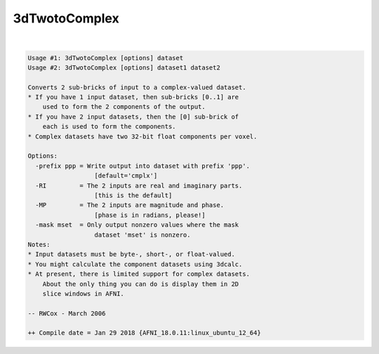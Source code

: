 **************
3dTwotoComplex
**************

.. _3dTwotoComplex:

.. contents:: 
    :depth: 4 

| 

.. code-block:: none

    Usage #1: 3dTwotoComplex [options] dataset
    Usage #2: 3dTwotoComplex [options] dataset1 dataset2
    
    Converts 2 sub-bricks of input to a complex-valued dataset.
    * If you have 1 input dataset, then sub-bricks [0..1] are
        used to form the 2 components of the output.
    * If you have 2 input datasets, then the [0] sub-brick of
        each is used to form the components.
    * Complex datasets have two 32-bit float components per voxel.
    
    Options:
      -prefix ppp = Write output into dataset with prefix 'ppp'.
                      [default='cmplx']
      -RI         = The 2 inputs are real and imaginary parts.
                      [this is the default]
      -MP         = The 2 inputs are magnitude and phase.
                      [phase is in radians, please!]
      -mask mset  = Only output nonzero values where the mask
                      dataset 'mset' is nonzero.
    Notes:
    * Input datasets must be byte-, short-, or float-valued.
    * You might calculate the component datasets using 3dcalc.
    * At present, there is limited support for complex datasets.
        About the only thing you can do is display them in 2D
        slice windows in AFNI.
    
    -- RWCox - March 2006
    
    ++ Compile date = Jan 29 2018 {AFNI_18.0.11:linux_ubuntu_12_64}
